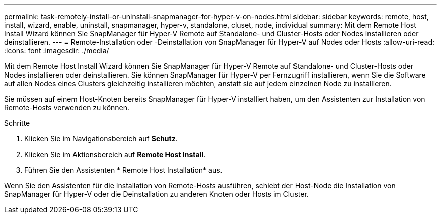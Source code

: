 ---
permalink: task-remotely-install-or-uninstall-snapmanager-for-hyper-v-on-nodes.html 
sidebar: sidebar 
keywords: remote, host, install, wizard, enable, uninstall, snapmanager, hyper-v, standalone, cluset, node, individual 
summary: Mit dem Remote Host Install Wizard können Sie SnapManager für Hyper-V Remote auf Standalone- und Cluster-Hosts oder Nodes installieren oder deinstallieren. 
---
= Remote-Installation oder -Deinstallation von SnapManager für Hyper-V auf Nodes oder Hosts
:allow-uri-read: 
:icons: font
:imagesdir: ./media/


[role="lead"]
Mit dem Remote Host Install Wizard können Sie SnapManager für Hyper-V Remote auf Standalone- und Cluster-Hosts oder Nodes installieren oder deinstallieren. Sie können SnapManager für Hyper-V per Fernzugriff installieren, wenn Sie die Software auf allen Nodes eines Clusters gleichzeitig installieren möchten, anstatt sie auf jedem einzelnen Node zu installieren.

Sie müssen auf einem Host-Knoten bereits SnapManager für Hyper-V installiert haben, um den Assistenten zur Installation von Remote-Hosts verwenden zu können.

.Schritte
. Klicken Sie im Navigationsbereich auf *Schutz*.
. Klicken Sie im Aktionsbereich auf *Remote Host Install*.
. Führen Sie den Assistenten * Remote Host Installation* aus.


Wenn Sie den Assistenten für die Installation von Remote-Hosts ausführen, schiebt der Host-Node die Installation von SnapManager für Hyper-V oder die Deinstallation zu anderen Knoten oder Hosts im Cluster.
